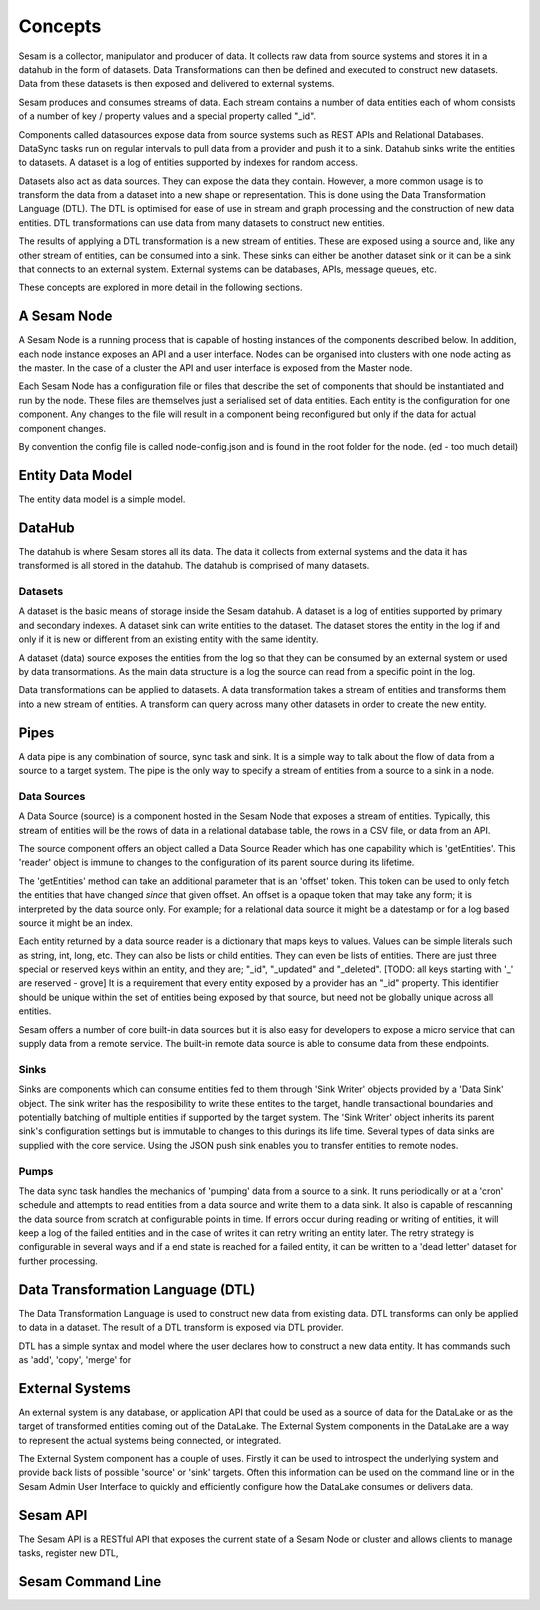 ========
Concepts
========

Sesam is a collector, manipulator and producer of data. It collects raw data from source systems and stores it in a datahub in the form of datasets. Data Transformations can then be defined and executed to construct new datasets. Data from these datasets is then exposed and delivered to external systems.

Sesam produces and consumes streams of data. Each stream contains a number of data entities each of whom consists of a number of key / property values and a special property called "_id".

Components called datasources expose data from source systems such as REST APIs and Relational Databases. DataSync tasks run on regular intervals to pull data from a provider and push it to a sink. Datahub sinks write the entities to datasets. A dataset is a log of entities supported by indexes for random access.

Datasets also act as data sources. They can expose the data they contain. However, a more common usage is to transform the data from a dataset into a new shape or representation. This is done using the Data Transformation Language (DTL). The DTL is optimised for ease of use in stream and graph processing and the construction of new data entities. DTL transformations can use data from many datasets to construct new entities.

The results of applying a DTL transformation is a new stream of entities. These are exposed using a source and, like any other stream of entities, can be consumed into a sink. These sinks can either be another dataset sink or it can be a sink that connects to an external system. External systems can be databases, APIs, message queues, etc.

These concepts are explored in more detail in the following sections.

A Sesam Node
------------

A Sesam Node is a running process that is capable of hosting instances of the components described below. In addition, each node instance exposes an API and a user interface. Nodes can be organised into clusters with one node acting as the master. In the case of a cluster the API and user interface is exposed from the Master node.

Each Sesam Node has a configuration file or files that describe the set of components that should be instantiated and run by the node. These files are themselves just a serialised set of data entities. Each entity is the configuration for one component. Any changes to the file will result in a component being reconfigured but only if the data for actual component changes.

By convention the config file is called node-config.json and is found in the root folder for the node. (ed - too much detail)


Entity Data Model
-----------------

The entity data model is a simple model.

DataHub
-------

The datahub is where Sesam stores all its data. The data it collects from external systems and the data it has transformed is all stored in the datahub. The datahub is comprised of many datasets.

Datasets
========

A dataset is the basic means of storage inside the Sesam datahub. A dataset is a log of entities supported by primary and secondary indexes. A dataset sink can write entities to the dataset. The dataset stores the entity in the log if and only if it is new or different from an existing entity with the same identity.

A dataset (data) source exposes the entities from the log so that they can be consumed by an external system or used by data transormations. As the main data structure is a log the source can read from a specific point in the log.

Data transformations can be applied to datasets. A data transformation takes a stream of entities and transforms them into a new stream of entities. A transform can query across many other datasets in order to create the new entity.


Pipes
-----

A data pipe is any combination of source, sync task and sink. It is a simple way to talk about the flow of data from a source to a target system. The pipe is the only way to specify a stream of entities from a source to a sink in a node.

Data Sources
============

A Data Source (source) is a component hosted in the Sesam Node that exposes a stream of entities. Typically, this stream of entities will be the rows of data in a relational database table, the rows in a CSV file, or data from an API.

The source component offers an object called a Data Source Reader which has one capability which is 'getEntities'. This 'reader' object is immune to changes to the configuration of its parent source during its lifetime.

The 'getEntities' method can take an additional parameter that is an 'offset' token. This token can be used to only fetch the entities that have changed *since* that given offset. An offset is a opaque token that may take any form; it is interpreted
by the data source only. For example; for a relational data source it might be a datestamp or for a log based source it might be an index.

Each entity returned by a data source reader is a dictionary that maps keys to values. Values can be simple literals such as string, int, long, etc. They can also be lists or child entities. They can even be lists of entities. There are just three special or reserved keys within an entity, and they are; "_id", "_updated" and "_deleted". [TODO: all keys starting with '_' are reserved - grove] It is a requirement that every entity exposed by a provider has an "_id" property. This identifier should be unique within the set of entities being exposed by that source, but need not be globally unique across all entities.

Sesam offers a number of core built-in data sources but it is also easy for developers to expose a micro service that can supply data from a remote service. The built-in remote data source is able to consume data from these endpoints.


Sinks
=====

Sinks are components which can consume entities fed to them through 'Sink Writer' objects provided by a 'Data Sink' object. The sink writer has the resposibility to write these entites to the target, handle transactional
boundaries and potentially batching of multiple entities if supported by the target system. The 'Sink Writer' object inherits its parent sink's configuration settings but is immutable to changes to this durings its life time.
Several types of data sinks are supplied with the core service. Using the JSON push sink enables you to transfer entities to remote nodes.

Pumps
=====

The data sync task handles the mechanics of 'pumping' data from a source to a sink. It runs periodically or at a 'cron' schedule and attempts to read entities from a data source and write them to a data sink. It also is capable of
rescanning the data source from scratch at configurable points in time. If errors occur during reading or writing of entities, it will keep a log of the failed entities and in the case of writes it can retry
writing an entity later. The retry strategy is configurable in several ways and if a end state is reached for a failed entity, it can be written to a 'dead letter' dataset for further processing.


Data Transformation Language (DTL)
----------------------------------

The Data Transformation Language is used to construct new data from existing data. DTL transforms can only be applied to data in a dataset. The result of a DTL transform is exposed via DTL provider.

DTL has a simple syntax and model where the user declares how to construct a new data entity. It has commands such as 'add', 'copy', 'merge' for


External Systems
----------------

An external system is any database, or application API that could be used as a source of data for the DataLake or as the target of transformed entities coming out of the DataLake. The External System components in the DataLake are a way to represent the actual systems being connected, or integrated.

The External System component has a couple of uses. Firstly it can be used to introspect the underlying system and provide back lists of possible 'source' or 'sink' targets. Often this information can be used on the command line or in the Sesam Admin User Interface to quickly and efficiently configure how the DataLake consumes or delivers data.


Sesam API
---------

The Sesam API is a RESTful API that exposes the current state of a Sesam Node or cluster and allows clients to manage tasks, register new DTL,

Sesam Command Line
------------------

